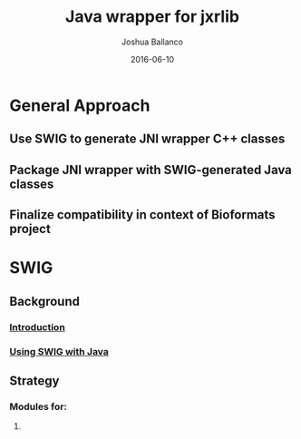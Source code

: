 #+TITLE: Java wrapper for jxrlib
#+AUTHOR: Joshua Ballanco
#+EMAIL: jballanc@glencoesoftware.com
#+DATE: 2016-06-10


* General Approach
** Use SWIG to generate JNI wrapper C++ classes
** Package JNI wrapper with SWIG-generated Java classes
** Finalize compatibility in context of Bioformats project
* SWIG
** Background
*** [[http://swig.org/Doc3.0/Introduction.html#Introduction][Introduction]]
*** [[http://swig.org/Doc3.0/Java.html#Java][Using SWIG with Java]]
** Strategy
*** Modules for:
**** 
